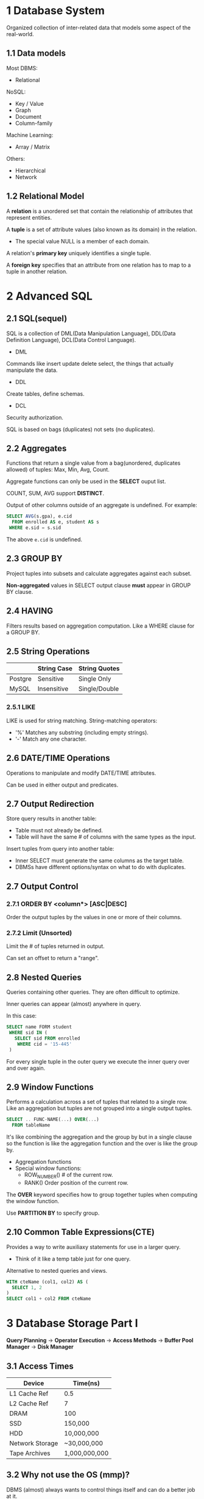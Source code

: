 * 1 Database System
Organized collection of inter-related data that models some aspect of the real-world.
** 1.1 Data models
Most DBMS:
- Relational

NoSQL:
- Key / Value
- Graph
- Document
- Column-family

Machine Learning:
- Array / Matrix

Others:
- Hierarchical
- Network
** 1.2 Relational Model
A *relation* is a unordered set that contain the relationship of attributes that represent entities.

A *tuple* is a set of attribute values (also known as its domain) in the relation.
- The special value NULL is a member of each domain.

A relation's *primary key* uniquely identifies a single tuple.

A *foreign key* specifies that an attribute from one relation has to map to a tuple in another relation.
* 2 Advanced SQL
** 2.1 SQL(sequel)
SQL is a collection of DML(Data Manipulation Language), DDL(Data Definition Language), DCL(Data Control Language).

- DML

Commands like insert update delete select, the things that actually manipulate the data.

- DDL

Create tables, define schemas.

- DCL

Security authorization.

SQL is based on bags (duplicates) not sets (no duplicates).
** 2.2 Aggregates
Functions that return a single value from a bag(unordered, duplicates allowed) of tuples: Max, Min, Avg, Count.

Aggregate functions can only be used in the *SELECT* ouput list.

COUNT, SUM, AVG support *DISTINCT*.

Output of other columns outside of an aggregate is undefined. For example:
#+begin_src sql
SELECT AVG(s.gpa), e.cid
  FROM enrolled AS e, student AS s
 WHERE e.sid = s.sid
#+end_src
The above =e.cid= is undefined.
** 2.3 GROUP BY
Project tuples into subsets and calculate aggregates against each subset.

*Non-aggregated* values in SELECT output clause *must* appear in GROUP BY clause.
** 2.4 HAVING
Filters results based on aggregation computation. Like a WHERE clause for a GROUP BY.
** 2.5 String Operations
|         | String Case | String Quotes |
|---------+-------------+---------------|
| Postgre | Sensitive   | Single Only   |
| MySQL   | Insensitive | Single/Double |
*** 2.5.1 LIKE
LIKE is used for string matching. String-matching operators:

- '%' Matches any substring (including empty strings).
- '-' Match any one character.
** 2.6 DATE/TIME Operations
Operations to manipulate and modify DATE/TIME attributes.

Can be used in either output and predicates.
** 2.7 Output Redirection
Store query results in another table:
- Table must not already be defined.
- Table will have the same # of columns with the same types as the input.

Insert tuples from query into another table:
- Inner SELECT must generate the same columns as the target table.
- DBMSs have different options/syntax on what to do with duplicates.
** 2.7 Output Control
*** 2.7.1 ORDER BY <column*> [ASC|DESC]
Order the output tuples by the values in one or more of their columns.
*** 2.7.2 Limit (Unsorted)
Limit the # of tuples returned in output.

Can set an offset to return a "range".
** 2.8 Nested Queries
Queries containing other queries. They are often difficult to optimize.

Inner queries can appear (almost) anywhere in query.

In this case:
#+begin_src sql
SELECT name FORM student
 WHERE sid IN (
   SELECT sid FROM enrolled
    WHERE cid = '15-445'
 )
#+end_src
For every single tuple in the outer query we execute the inner query over and over again.
** 2.9 Window Functions
Performs a calculation across a set of tuples that related to a single row. Like an aggregation but tuples are not grouped into a single output tuples.

#+begin_src sql
SELECT .. FUNC-NAME(...) OVER(...)
  FROM tableName
#+end_src

It's like combining the aggregation and the group by but in a single clause so the function is like the aggregation function and the over is like the group by.
- Aggregation functions
- Special window functions:
  - ROW_NUMBER() # of the current row.
  - RANK() Order position of the current row.

The *OVER* keyword specifies how to group together tuples when computing the window function.

Use *PARTITION BY* to specify group.
** 2.10 Common Table Expressions(CTE)
Provides a way to write auxiliaxy statements for use in a larger query.

- Think of it like a temp table just for one query.

Alternative to nested queries and views.

#+begin_src sql
WITH cteName (col1, col2) AS (
  SELECT 1, 2
)
SELECT col1 + col2 FROM cteName
#+end_src
* 3 Database Storage Part I
*Query Planning* -> *Operator Execution* -> *Access Methods* -> *Buffer Pool Manager* -> *Disk Manager*

** 3.1 Access Times
| Device          | Time(ns)      |
|-----------------+---------------|
| L1 Cache Ref    | 0.5           |
| L2 Cache Ref    | 7             |
| DRAM            | 100           |
| SSD             | 150,000       |
| HDD             | 10,000,000    |
| Network Storage | ~30,000,000   |
| Tape Archives   | 1,000,000,000 |
** 3.2 Why not use the OS (mmp)?
DBMS (almost) always wants to control things itself and can do a better job at it.
- Flushing dirty pages to disk in the correct order.
- Specialized prefetching.
- Buffer replacement policy.
- Thread / process scheduling.
** 3.3 Database Pages
A page is a fixed-size block of data.
- It can contain tuples, meta-data, indexes, log records...
- Most systems do not mix page types.
- Some systems require a page to be self-contained.

Each page is given a unique identifier.
- The DBMS uses an indirection layer to map page ids to physical locations.

There are three different notions of "pages" in a DBMS:
- Hardware Page (usually 4KB)
- OS Page (usually 4KB)
- Database Page (1-16KB)

By hardware page, we mean at what level the device can guarantee a "failsafe write".

| DBMS                   | Database Page(KB) |
|------------------------+-------------------|
| SQLite                 |                 1 |
| DB2, ORACLE            |                 4 |
| SQL Server, PostgreSQL |                 8 |
| MySQL                  |                16 |
** 3.4 File Storage and Storage Manager
The DBMS stores a database as one or more files on disk.

The storage manager is responsible for maintaining a database's files. It organizes the files as a collection of pages.
- Tracks data read/written to pages.
- Tracks the available space.
** 3.5 Page File Architecture
*** 3.5.1 Heap File
A heap file is an unordered collection of pages where tuples that are stored in random order.
- Get / Delete page.
- Must also support iterating over all pages.

Need meta-data to keep track of what pages exist and which ones have free space.

Two ways to represent a heap file:
- Linked List
- Page Directory

**** 3.5.1.1 Heap File: Linked List
Maintain a header page at the beginning of the file that stores two pointers:
- HEAD of the free page list.
- HEAD of the data page list.

Each page keeps track of the number of free slots in itself.
**** 3.5.1.2 Heap File: Page Directory
The DBMS maintains special pages that tracks the location of data pages in the database files.

The directory also records the number of free slots per page.

The DBMS has to make sure the directory pages are in sync with the data pages.
* Tree Indexes
** Table Indexes
A table index is a replica of a subset of a table's columns that are organized and/or sorted for efficient access using a subset of those columns.
** B+ tree
*** Properties
A B+tree is an M-way(M is maximum number of keys you can have in a single node)search tree with the following properties:

- It is perfectly balanced (i.e., every leaf node is at the same depth).
- Every inner node other than the root, is at least half-full M/2-1 <= #keys <= M-1
- Every inner node with k keys has k+1 non-null children.
*** B+ tree nodes
Every node in the B+tree contains an array of key/value pairs.

- The keys will always be the column or columns that you built your index on.
- The values will differ based on whether the node is classified as inner nodes(pointer to another inner node or leaf node) or leaf nodes(record id or the tuple of contents).

The arrays are always kept in sorted order. When you load on a node, you do a binary search.

**** Leaf node values
Approach #1: Record Ids

- A pointer to the location of the tuple that the index entry corresponds to.

Approach #2: Tuple Data

- The actual contents of the tuple is stored in the leaf node.
- Secondly indexes have to store the record id as their values.
- Typically it's used for primary key.

The size of B+tree node is usally the size of page. The sibling pointers are not pointing to memories, instead page ids. Because database need to go to the page table to fetch the page.

**** Type
- Clustered B+ tree

The sorted tuples are stored sequentially in the same page.

- Unclustered B+ tree

The tuples in leaf nodes are distributed in different pages.

** Operations
*** Insert
Find correct leaf L.

Put data entry into L in sorted order.
- If L has enough space, done!
- Else, must split L into L and a new node L2
  - Redistribute entries evenly, copy up middle key.
  - Insert index entry pointing to L2 into parent of L.

To split inner node, redistribute entries evenly, but push up middle key.

*** Delete
Start at root, find leaf L where entry belongs.

Remove the entry.
- If L is at least half-full, done!
- If L has only M/2-1 entries,
  - Try to re-distribute, borrowing from sibling(adjacent node with same parent as L).
  - If re-distribution fails, merge L and sibling.

If merge occurred, must delete entry(pointing to L or sibling) from parent of L.

** Problems
*** Non-unique indexes
Approach #1: Duplicate Keys

- Use the same leaf node layout but store duplicate keys multiple times.

Approach #2: Value Lists

- Store each key only once and maintain a linked list of unique values.

*** Variable length keys
Approach #1: Pointers

- Store the keys as pointers to the tuple's attribute. (rare)

Approach #2: Variable length nodes

- The size of each node in B+tree can vary.
- Requires careful memory management.

Approach #3: Key map

- Embed an array of pointers that map to the key + value list within the node.
** Partial indexes
Create an index on subset of entire table. This potentially reduces the size of indexes and the amount of overhead to maintain it.
** Covering indexes
If all of the fields needed to process the query are available in an index, then the DBMS doesn't need to retrieve the whole tuple. This reduces contention on DBMS's buffer pool resources.
** Index include columns
Embed addtional columns in indexes to support index-only queries. Not a part of search key. This stores addtional columns in leaf node.
** Functional/expression indexes
The index does not need to store keys in the same way that they appear in their base table. You can use expressions when declaring an index.
** Skip lists
Multiple levels of linked lists with extra pointers that skip over intermediate nodes. Maintain keys in sorted order without requiring global rebalancing.

A collection of lists at different levels
- Lowest level is a sorted, single linked list of all keys.
- 2nd level links every other key.
- 3rd level links every fourth key.
- In general, a level has half the keys of one below it.

To insert a key, flip a coin to decide how many levels to add the new key into. Provides approximately O(log n) search time complexity.
** Radix tree
Represent keys as individual digits. This allow threads to examine prefix one-by-one instead of comparing entire key.
- The height of the tree depends on the length of the key.
- Does not require rebalancing.
- The path to a leaf node represents the key of the leaf.
- Keys are stored implicitly and can be reconstructed from paths.
* Query processing
** Query plan
The operators are arranged in a tree. Data flows from the leaves toward the root.

The ouput of the root node is the result of the query.
** Processing model
A DBMS's processing model defines how the system executes a query plan.
- Different trade-offs for different workloads.

Three approaches:
- Iterator model
- Materialization model
- Vectorized / Batch model

*** Iterator model
Each query plan operator implements a next function.
- On each invocation, the operator returns either a single tuple or a null marker if there are no more tuples.
- The operator implements a loop that calls next on its children to retrieve their tuples and then process them.

This is used in almost every DBMS. Allows for tuple pipelining.

Some operators will block until children emit all of their tuples.
- Joins, Subqueries, Order by.

Output control works easily with this approach.
- Limit.

*** Materialization model
Each operator processes its input all at once and then emits its output all at once.
- The operator "materializes" its output as a single result.
- The DBMS can push down hints into to avoid scanning too many tuples.

Bottom-up plan processing.

*** Vectorization model
Like iterator model, each operator implements a next function.

Each operator emits a batch of tuples instead of a single tuple.
- The operator's internal loop processes multiple tuples at a time.
- The size of batch can vary based on hardware or query properties.

** Access method
An access method is a way that the DBMS can access the data stored in a table.
- Not defined in relational algebra.

Three basic approaches:
- Sequential scan.
- Index scan.
- Multi-index / "Bitmap" scan.

*** Sequential scan
For each page in the table:
- Retrieve it from the buffer pool.
- Iterate over each tuple and check whether to include it.

The DBMS maintains an internal cursor that tracks the last page / slot it examined.

**** Optimizations
This is almost the worst thing that the DBMS can do to execute a query.

Sequential scan optimizations:
- Prefetching
- Parallelization
- Buffer pool bypass
- Zone mapsp
- Late materialization
- Heap clustering

** Expression evaluation
The DBMS represents a WHERE clause as an expression tree.
* Sorting & Aggregation algorithms
** Sorting
- External merge sort
- Use B+ tree
  - Good for clustered B+ tree
  - For unclustered B+ tree, this is almost always a bad idea. In general, one I/O per data record. The DBMS will choose the best one for us. Whether to use index, or do external merge sort.
** Aggregation
*** Sort
*** Hashing
Hashing is a better alternative in this scenario.
- Only need to remove duplicates, no need for ordering.
- Can be computationally cheaper than sorting.
* Join algorithms
We normalize tables in a relational database to avoid unnecessary repetition of information.

We use the join operate to reconstruct the original tuples without any information loss.

In general, we want the smaller table to always be the outer table.

** Nested Loop Join
Summary:
- Pick the smaller table as the outer table.
- Buffer as much of the outer table in memory as possible.
- Loop over the inner table or use an index.

*** Simple
#+begin_src C
foreach tuple r in R: (outer table)
  foreach tuple s in S: (inner table)
    emit, if r and s match
#+end_src
The outer table has M pages and m tuples. The inner table has N pages and n tuples.

So the cost is: M + (m \star{} N). In most cases, if we use the smaller table as the outer table, it will reduce the IO cost.

*** Block
Because the buffer pool reads tuples from the disk as pages. So we can do nested loop inside two pages first.

#+begin_src C
foreach block Br in R:
  foreach block Bs in S:
    foreach tuple r in Br:
      foreach tuple s in Bs:
        emit, if r and s mathch
#+end_src

This algorithm performs fewer disk accesses.
- For every block in R, it scans S once.

Cost: M + (M \star{} N)

Also, the smaller table in terms of # of pages should be the outer table.

What if we have B buffers available?
- Use B-2 buffers for scanning the outer table.
- Use one buffer for the inner table, one buffer for sorting output.

This algorithm uses B-2 buffers for scanning R.

Cost: M + (M / (B - 2) \star{} N)

*** Index
Use an index to find inner table matches to accelerate the join.
- We could use an existing index for the join.
- Or even build one on the fly.

#+begin_src C
foreach tuple r in R:
  foreach tuple s in Index(ri = sj):
    emit, if r and s match
#+end_src

Assume the cost of each index probe is some constant C per tuple.

Cost: M + (m \star{} C)

** Sort-Merge Join
Phase #1: Sort
- Sort both tables on the join key(s).
- Can use the external merge sort algorithm that we talked about last clase.

Phase #2: Merge
- Step through the two sorted tables in parallel, and emit matching tuples.
- May need to backtrack depending on the join type.

Sort Cost (R): 2M \times{} (log M / log B)

Sort Cost (S): 2N \times{} (log N / log B)

Merge Cost: M + N

When is sort-merge join useful?
- One or both tables are already sorted on join key.
- Output must be sorted on join key.

The input relations may be sorted by either by an explicit sort operator, or by scanning the relation using an index on the join key.
** Hash Join
Phase #1: Build
- Scan the outer relation and populate a hash table using the hash function h1 on the join attributes.

Phase #2: Probe
- Scan the inner relation and use h1 on each tuple to jump to a location in the hash table and find a matching tuple.

*** Hash table contents
Key: The attribute(s) that the query is joining the tables on.

Value: Varies per implementation.
- Depends on what the operators above the join in the query plan expect as its output.

Approach #1: Full Tuple
- Avoid having to retrieve the outer relation's tuple contents on a match.
- Takes up more space in memory.

Approach #2: Tuple Identifier
- Ideal for column stores because the DBMS doesn't fetch data from disk it doesn't need.
- Also better if join selectivity is low.

** Conclusion
Hashing is almost always better than sorting for operator execution.

Caveats:
- Sorting is better on non-uniform data.
- Sorting is better when result needs to be sorted.

Good DBMSs use either or both.
* Query Optimization
Remember that SQL is declarative.
- User tells the DBMS what answer they want, not know how to get the answer.

** Two approaches
Heuristics / Rules (written by human)
- Rewrite the query to remove stupid / inefficient things.
- Does not require a cost model.

Cost-based Search
- Use a cost model to evalute multiple equivalent plans and pick the one with the lowest cost.

** Query planning overview
SQL Query -> Parser -> (Abstract Syntax Tree) -> Binder (Name -> Internal ID) -> (Annotated AST) -> Rewriter -> Optimizer.

** Relational algebra equivalences
Two relational algebra expressions are equivalent if they generate the same set of tuples.

The DBMS can identify better query plans without a cost model. This is often called *query rewriting*.

Selections:
- Perform filters as early as possible.
- Reorder predicates so that the DBMS applies the most selective one first.
- Break a complex predicate, and push down.

Projections:
- Perform them early to create smaller tuples and reduce intermediate results (if duplicates are eliminated).
- Project out all attributes except the ones requested or required (e.g., joining keys).

This is not important for a column store.

Joins:
- Commutative, associative.

** Cost estimation
How long will a query take?
- CPU: small cost; tough to estimate.
- Disk: # of block transfers.
- Memory: Amount of DRAM used.
- Network: # of messages.

So we need to keep some statistics.

The DBMS stores internal statistics about the tables, attributes, and indexes in its internal catalog.

Different systems update them at different times.

Manual invocations:
- Postgres/SQLite: ANALYZE
- Oracle/MySQL: ANALYZE TABLE
- SQL Server: UPDATE STATISTICS
- DB2: RUNSTATS

*** Statistics
For each relation R, the DBMS maintains the following information:
- Nr: Number of tuples in R.
- V(A, R): Number of distinct values for attribute A.

The selection cardinality SC(A, R) is the average number of records with a value for an attribute A given Nr / V(A, R).

*** Complex predicates
The selectity(sel) of a predicate P is the fraction of tuples that qualify.

Formula depends on type of predicate:
- Equality
- Range
- Negation
- Conjunction
- Disjunction

1. Equality

sel(A=constant) = SC(P) / V(A, R)

2. Range Query

sel(A>=a) = (Amax - a) / (Amax - Amin)

3. Negation Query

sel(not P) = 1 - sel(P)

4. Conjunction

sel(P1 \land{} P2) = sel(P1) \times{} sel(P2)

This assumes that the predicates are independent.

5. Disjunction

sel(P1 \lor{} P2) = sel(P1) + sel(P2) - sel(P1 \land{} P2)
*** Result size estimation for joins
General case: Rcols \lor{} Scols = {A} where A is not a key for either table.
- Match each R-tuple with S-tuples:
  estSize = Nr \times{} Ns / V(A, S)
- Symmetrically, for S:
  estSize = Nr \times{} Ns / V(A, R)

Overall:
  estSize = Nr \times{} Ns / max{V(A, S), V(A, R)}
* Parallel Execution
** Parallel VS Distributed
Paralle DBMSs:
- Nodes are physically close to each other.
- Nodes connected with high-speed LAN.

Distributed DBMSs:
- Nodes can be far from each other.
- Nodes connected using public network.
- Communication cost and problems cannot be ignored.

** Process Model
A DBMS's process model defines how the system is architected to support concurrent requests from a multi-user  application.

A worker is the DBMS component that is responsible for executing tasks on behalf of the client and returning the results.

*** Approach #1: Process per DBMS Worker
Each worker is a separate OS process.
- Relies on OS scheduler.
- Use shared-memory for global data structures.
- A process crash doesn't take down entire system.
- Examples: IBM DB2, Postgres, Oracle.
*** Approach #2: Process Pool
A worker uses any process that is free in a pool.
- Still relies on OS scheduler and shared memory.
- Bad for CPU cache locality.
- Examples: IBM DB2, Postgres(2015)
*** Approach #3: Thread per DBMS Worker
Single process with multiple worker threads.
- DBMS has to manage its own scheduling.
- May or may not use a dispatcher thread.
- Thread crash (may) kill the entire system.
- Examples: IBM DB2, MS SQL, MySQL, Oracle (2014)

**** Scheduling
For each query plan, the DBMS has to decide where, when, and how to execute it.
- How many tasks should it use?
- How many CPU cores should it use?
- What CPU core should the tasks execute on?
- Where should a task store its output?

The DBMS always knows more than operating system.

** Inter- VS Intra-Query Parallelism
*** Inter-Query: Different queries are executed concurrently.
- Increases throughput & reduces latency.

If queries are read-only, then this requires little coordination between queries.

If queries are updating the database at the same time, then this is hard to do this correctly.
- Need to provide the illusion of isolation

*** Intra-Query: Execute the operations of a single query in parallel.
- Decreases latency for long-running queries.

**** Approach #1: Intra-Operator (Horizontal)
Operators are decomposed into independent instances that perform the same function on different subsets of data.

The DBMS inserts an exchange operator into the query plan to coalesce results from children operators.
**** Approach #2: Inter-Operator (Vertical)
Operations are overlapped in order to pipeline data from one stage to the next without materialization. Also called pipelined parallelism.

** I/O Parallelism
Split the DBMS installation across multiple storage devices.
* Embedded Logic
** User-defined functions
A user-defined function (UDF) is a function written by the application developer that extends the system's functionality beyond its built-in operations.
- It takes in input arguments (scalars)
- Perform some computation
- Return a result (scalars, tables)
** Stored procedures
A stored procedure is a self-contained function that performs more complex logic inside of the DBMS.
- Can have many input/output parameters.
- Can modify the database table/structures.
- Not normally used within a SQL query.
** Stored procedures VS UDF
A UDF is meant to perform a subset of a read-only computation within a query.

A stored procedure is meant to perform a complete computation that is independent of query.
** Database triggers
A trigger instructs the DBMS to invoke a UDF when some event occurs in the database.

The developer has to define:
- What type of event will cause it to fire.
- The scope of the event.
- When it fires relative to that event.

Event type:
- INSERT
- UPDATE
- DELETE
- TRUNCATE
- CREATE
- ALTER
- DROP

Event scope:
- TABLE
- DATABASE
- VIEW
- SYSTEM

Trigger timing:
- Before the statement executes.
- After the statement executes.
- Before each row that the statement affects.
- After each row that the statement affects.
- Instead of the statement.
** Change notifications
A change notification is like a trigger except that the DBMS sends a message to an external entity that something notable has happened in the database.
- Think a "pub/sub" system.
- Can be chained with a trigger to pass along whenever a change occurs.

SQL standard: LISTEN + NOTIFY.
** Complex types
Approach #1: Attribute splitting
- Store each primitive element in the complex type as its own attribute in the table.

Approach #2: Application serialization
- Java serialize, Python pickle
- Google protobuf, Facebook thrift
- JSON / XML
** User-defined types
A user-defined type is a special data type that is defined by the application developer that the DBMS can stored natively.
** Views
Create a "virtual" table containing the output from a SELECT query. The view can then be accessed as if it was a real table.

This allows programmers to simplify a complex query that is executed often.
- Won't make it faster though.

Often used as mechanism for hiding a subset of a table's attributes from certain users. The DBMS will rewrite the SQL.
** Views VS Select Into
VIEW
- Dynamic results are only materialized when needed.

SELECT...INTO
- Creates static table that does not get updated when student gets updated.

MATERIALIZED VIEWS
Create a view containing the output from a SELECT query that is automatically updated when the underlying tables change.
* Concurrency Control Theory
A DBMS's concurrency control and recovery components permeate throughout the design of its entire architecture.
** Motivation
We both change the same record in a table at the same time.

How to avoid race condition?

You transfer $100 between bank accounts but there is a power failure.

What is the correct database state?
** Transactions
A transaction is the execution of a sequence of one or more operations (e.g., SQL queries) on a shared database to perform some higher-level function.

It is the basic unit of change in a DBMS:
- Partial transactions are not allowed!
** Formal Definitions
Database: A fixed set of named data objects(e.g., A, B, C, ...)
- We don't need to define what these objects are now.

Transaction: A sequence of read and write operations (R(A), W(B), ...)
- DBMS's abtract view of a user program.

*** Transactions in SQL
A new txn starts with the BEGIN command.

The txn stops with either COMMIT or ABORT:
- If commit, all changes are saved.
- If abort, all changes are undone so that it's like as if the txn never executed at all.
- Abort can be either self-inflicted or caused by the DBMS.
** Correctness Criteria: ACID
Atomicity: All actions in the txn happen, or none happen. "all or nothing".

Consistency: If each txn is consistent and the DB starts consistent, then it ends up consistent. "it looks correct to me".

Isolation: Execution of one txn is isolated from that of other txns. "as if alone".

Durability: If a txn commits, its effect persist. "survive failures".
*** Mechanisms for Ensuring Atomicity
Approach #1: Logging
- DBMS logs all actions so that it can undo the actions of aborted transactions.

Approach #2: Shadow Paging
- DBMS makes copies of pages and txns make changes to those copies. Only when the txn commits is the page made visible to others.
*** Consistency
**** Database Consistency
The database accurately models the real world and follows integrity constraints.

Transactions in the future see the effects of transactions committed in the past inside of the database.
**** Transaction Consistency
If the database is consistent before the transaction starts (running alone), it will also be consistent after.

Transaction consistency is the application's responsibility.
*** Isolation of Transactions
Users submit txns, and each txn executes as if it was running by itself.

Concurrency is achieved by DBMS, which interleaves actions (reads/writes of DB objects) of various transactions.
**** Mechanisms for Ensuring Isolation
A concurrency control protocol is how the DBMS decides the proper interleaving of operations from multiple transactions.

Two categories of protocols:
- Pessimistic: Don't let problems arise in the first place.
- Optimistic: Assume conflicts are rare, deal with them after they happen.
**** Correctness
How do we judge whether a schedule is correct?

If the schedule is equivalent to some serial execution.
**** Execution Schedule
- Serial Schedule
- Equivalent Schedules
- Serializable Schedule
**** Conflicts
- Read-Write Conflicts ("Unrepeatable Reads")
- Write-Read Conflicts ("Dirty Reads")
- Write-Write Conflicts ("Lost Updates")
**** Serializability
- Conflict Serializability
- View Serializability
*** Transaction Durability
All of the changes of committed transactions should be persistent.
- No torn updates.
- No changes from failed transactions.

The DBMS use either logging or shadow paging to ensure that all changes are durable.
